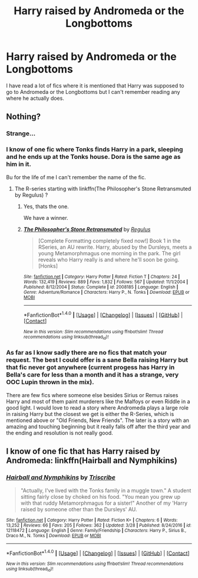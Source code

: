 #+TITLE: Harry raised by Andromeda or the Longbottoms

* Harry raised by Andromeda or the Longbottoms
:PROPERTIES:
:Author: Llian_Winter
:Score: 30
:DateUnix: 1492510371.0
:DateShort: 2017-Apr-18
:END:
I have read a lot of fics where it is mentioned that Harry was supposed to go to Andromeda or the Longbottoms but I can't remember reading any where he actually does.


** Nothing?
:PROPERTIES:
:Author: Llian_Winter
:Score: 3
:DateUnix: 1492539468.0
:DateShort: 2017-Apr-18
:END:

*** Strange...
:PROPERTIES:
:Author: DearDeathDay
:Score: 3
:DateUnix: 1492539978.0
:DateShort: 2017-Apr-18
:END:


*** I know of one fic where Tonks finds Harry in a park, sleeping and he ends up at the Tonks house. Dora is the same age as him in it.

Bu for the life of me I can't remember the name of the fic.
:PROPERTIES:
:Author: UndeadBBQ
:Score: 3
:DateUnix: 1492540413.0
:DateShort: 2017-Apr-18
:END:

**** The R-series starting with linkffn(The Philosopher's Stone Retransmuted by Regulus) ?
:PROPERTIES:
:Author: ThatPieceOfFiller
:Score: 10
:DateUnix: 1492540760.0
:DateShort: 2017-Apr-18
:END:

***** Yes, thats the one.

We have a winner.
:PROPERTIES:
:Author: UndeadBBQ
:Score: 3
:DateUnix: 1492540938.0
:DateShort: 2017-Apr-18
:END:


***** [[http://www.fanfiction.net/s/2008185/1/][*/The Philosopher's Stone Retransmuted/*]] by [[https://www.fanfiction.net/u/71268/Regulus][/Regulus/]]

#+begin_quote
  [Complete Formatting completely fixed now!] Book 1 in the RSeries, an AU rewrite. Harry, abused by the Dursleys, meets a young Metamorphmagus one morning in the park. The girl reveals who Harry really is and where he'll soon be going. [Honks]
#+end_quote

^{/Site/: [[http://www.fanfiction.net/][fanfiction.net]] *|* /Category/: Harry Potter *|* /Rated/: Fiction T *|* /Chapters/: 24 *|* /Words/: 132,419 *|* /Reviews/: 889 *|* /Favs/: 1,832 *|* /Follows/: 567 *|* /Updated/: 11/1/2004 *|* /Published/: 8/12/2004 *|* /Status/: Complete *|* /id/: 2008185 *|* /Language/: English *|* /Genre/: Adventure/Romance *|* /Characters/: Harry P., N. Tonks *|* /Download/: [[http://www.ff2ebook.com/old/ffn-bot/index.php?id=2008185&source=ff&filetype=epub][EPUB]] or [[http://www.ff2ebook.com/old/ffn-bot/index.php?id=2008185&source=ff&filetype=mobi][MOBI]]}

--------------

*FanfictionBot*^{1.4.0} *|* [[[https://github.com/tusing/reddit-ffn-bot/wiki/Usage][Usage]]] | [[[https://github.com/tusing/reddit-ffn-bot/wiki/Changelog][Changelog]]] | [[[https://github.com/tusing/reddit-ffn-bot/issues/][Issues]]] | [[[https://github.com/tusing/reddit-ffn-bot/][GitHub]]] | [[[https://www.reddit.com/message/compose?to=tusing][Contact]]]

^{/New in this version: Slim recommendations using/ ffnbot!slim! /Thread recommendations using/ linksub(thread_id)!}
:PROPERTIES:
:Author: FanfictionBot
:Score: 2
:DateUnix: 1492540776.0
:DateShort: 2017-Apr-18
:END:


*** As far as I know sadly there are no fics that match your request. The best I could offer is a sane Bella raising Harry but that fic never got anywhere (current progess has Harry in Bella's care for less than a month and it has a strange, very OOC Lupin thrown in the mix).

There are few fics where someone else besides Sirius or Remus raises Harry and most of them paint murderers like the Malfoys or even Riddle in a good light. I would love to read a story where Andromeda plays a large role in raising Harry but the closest we get is either the R-Series, which is mentioned above or "Old Friends, New Friends". The later is a story with an amazing and touching beginning but it really falls off after the third year and the ending and resolution is not really good.
:PROPERTIES:
:Author: Hellstrike
:Score: 1
:DateUnix: 1492557265.0
:DateShort: 2017-Apr-19
:END:


** I know of one fic that has Harry raised by Andromeda: linkffn(Hairball and Nymphikins)
:PROPERTIES:
:Author: mainframe98
:Score: 2
:DateUnix: 1492582319.0
:DateShort: 2017-Apr-19
:END:

*** [[http://www.fanfiction.net/s/12118472/1/][*/Hairball and Nymphikins/*]] by [[https://www.fanfiction.net/u/6286766/Triscribe][/Triscribe/]]

#+begin_quote
  "Actually, I've lived with the Tonks family in a muggle town." A student sitting fairly close by choked on his food. "You mean you grew up with that ruddy Metamorphmagus for a sister!" Another of my 'Harry raised by someone other than the Dursleys' AU.
#+end_quote

^{/Site/: [[http://www.fanfiction.net/][fanfiction.net]] *|* /Category/: Harry Potter *|* /Rated/: Fiction K+ *|* /Chapters/: 6 *|* /Words/: 13,252 *|* /Reviews/: 66 *|* /Favs/: 205 *|* /Follows/: 362 *|* /Updated/: 3/28 *|* /Published/: 8/24/2016 *|* /id/: 12118472 *|* /Language/: English *|* /Genre/: Family/Friendship *|* /Characters/: Harry P., Sirius B., Draco M., N. Tonks *|* /Download/: [[http://www.ff2ebook.com/old/ffn-bot/index.php?id=12118472&source=ff&filetype=epub][EPUB]] or [[http://www.ff2ebook.com/old/ffn-bot/index.php?id=12118472&source=ff&filetype=mobi][MOBI]]}

--------------

*FanfictionBot*^{1.4.0} *|* [[[https://github.com/tusing/reddit-ffn-bot/wiki/Usage][Usage]]] | [[[https://github.com/tusing/reddit-ffn-bot/wiki/Changelog][Changelog]]] | [[[https://github.com/tusing/reddit-ffn-bot/issues/][Issues]]] | [[[https://github.com/tusing/reddit-ffn-bot/][GitHub]]] | [[[https://www.reddit.com/message/compose?to=tusing][Contact]]]

^{/New in this version: Slim recommendations using/ ffnbot!slim! /Thread recommendations using/ linksub(thread_id)!}
:PROPERTIES:
:Author: FanfictionBot
:Score: 2
:DateUnix: 1492582341.0
:DateShort: 2017-Apr-19
:END:
